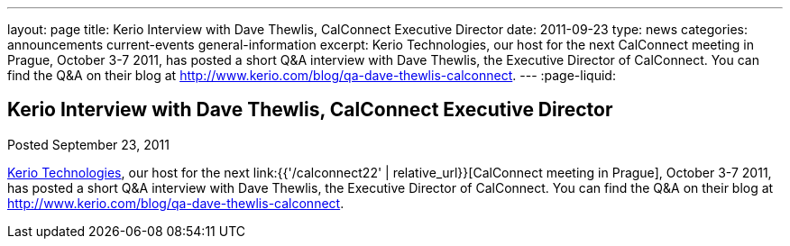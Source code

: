 ---
layout: page
title: Kerio Interview with Dave Thewlis, CalConnect Executive Director
date: 2011-09-23
type: news
categories: announcements current-events general-information
excerpt: Kerio Technologies, our host for the next CalConnect meeting in Prague, October 3-7 2011, has posted a short Q&A interview with Dave Thewlis, the Executive Director of CalConnect. You can find the Q&A on their blog at http://www.kerio.com/blog/qa-dave-thewlis-calconnect.
---
:page-liquid:

== Kerio Interview with Dave Thewlis, CalConnect Executive Director

Posted September 23, 2011

http://www.kerio.com/[Kerio Technologies], our host for the next link:{{'/calconnect22' | relative_url}}[CalConnect meeting in Prague], October 3-7 2011, has posted a short Q&A interview with Dave Thewlis, the Executive Director of CalConnect. You can find the Q&A on their blog at http://www.kerio.com/blog/qa-dave-thewlis-calconnect[].


